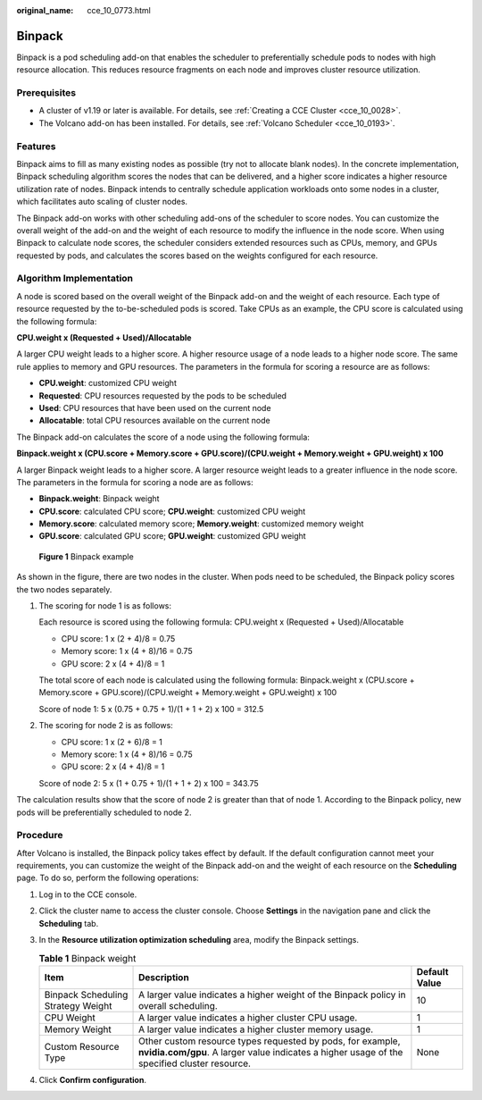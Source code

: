 :original_name: cce_10_0773.html

.. _cce_10_0773:

Binpack
=======

Binpack is a pod scheduling add-on that enables the scheduler to preferentially schedule pods to nodes with high resource allocation. This reduces resource fragments on each node and improves cluster resource utilization.

Prerequisites
-------------

-  A cluster of v1.19 or later is available. For details, see :ref:`Creating a CCE Cluster <cce_10_0028>`.
-  The Volcano add-on has been installed. For details, see :ref:`Volcano Scheduler <cce_10_0193>`.

Features
--------

Binpack aims to fill as many existing nodes as possible (try not to allocate blank nodes). In the concrete implementation, Binpack scheduling algorithm scores the nodes that can be delivered, and a higher score indicates a higher resource utilization rate of nodes. Binpack intends to centrally schedule application workloads onto some nodes in a cluster, which facilitates auto scaling of cluster nodes.

The Binpack add-on works with other scheduling add-ons of the scheduler to score nodes. You can customize the overall weight of the add-on and the weight of each resource to modify the influence in the node score. When using Binpack to calculate node scores, the scheduler considers extended resources such as CPUs, memory, and GPUs requested by pods, and calculates the scores based on the weights configured for each resource.

Algorithm Implementation
------------------------

A node is scored based on the overall weight of the Binpack add-on and the weight of each resource. Each type of resource requested by the to-be-scheduled pods is scored. Take CPUs as an example, the CPU score is calculated using the following formula:

**CPU.weight x (Requested + Used)/Allocatable**

A larger CPU weight leads to a higher score. A higher resource usage of a node leads to a higher node score. The same rule applies to memory and GPU resources. The parameters in the formula for scoring a resource are as follows:

-  **CPU.weight**: customized CPU weight
-  **Requested**: CPU resources requested by the pods to be scheduled
-  **Used**: CPU resources that have been used on the current node
-  **Allocatable**: total CPU resources available on the current node

The Binpack add-on calculates the score of a node using the following formula:

**Binpack.weight x (CPU.score + Memory.score + GPU.score)/(CPU.weight + Memory.weight + GPU.weight) x 100**

A larger Binpack weight leads to a higher score. A larger resource weight leads to a greater influence in the node score. The parameters in the formula for scoring a node are as follows:

-  **Binpack.weight**: Binpack weight
-  **CPU.score**: calculated CPU score; **CPU.weight**: customized CPU weight
-  **Memory.score**: calculated memory score; **Memory.weight**: customized memory weight
-  **GPU.score**: calculated GPU score; **GPU.weight**: customized GPU weight


.. figure:: /_static/images/en-us_image_0000001797871357.png
   :alt: **Figure 1** Binpack example

   **Figure 1** Binpack example

As shown in the figure, there are two nodes in the cluster. When pods need to be scheduled, the Binpack policy scores the two nodes separately.

#. The scoring for node 1 is as follows:

   Each resource is scored using the following formula: CPU.weight x (Requested + Used)/Allocatable

   -  CPU score: 1 x (2 + 4)/8 = 0.75
   -  Memory score: 1 x (4 + 8)/16 = 0.75
   -  GPU score: 2 x (4 + 4)/8 = 1

   The total score of each node is calculated using the following formula: Binpack.weight x (CPU.score + Memory.score + GPU.score)/(CPU.weight + Memory.weight + GPU.weight) x 100

   Score of node 1: 5 x (0.75 + 0.75 + 1)/(1 + 1 + 2) x 100 = 312.5

#. The scoring for node 2 is as follows:

   -  CPU score: 1 x (2 + 6)/8 = 1
   -  Memory score: 1 x (4 + 8)/16 = 0.75
   -  GPU score: 2 x (4 + 4)/8 = 1

   Score of node 2: 5 x (1 + 0.75 + 1)/(1 + 1 + 2) x 100 = 343.75

The calculation results show that the score of node 2 is greater than that of node 1. According to the Binpack policy, new pods will be preferentially scheduled to node 2.

Procedure
---------

After Volcano is installed, the Binpack policy takes effect by default. If the default configuration cannot meet your requirements, you can customize the weight of the Binpack add-on and the weight of each resource on the **Scheduling** page. To do so, perform the following operations:

#. Log in to the CCE console.
#. Click the cluster name to access the cluster console. Choose **Settings** in the navigation pane and click the **Scheduling** tab.
#. In the **Resource utilization optimization scheduling** area, modify the Binpack settings.

   .. table:: **Table 1** Binpack weight

      +------------------------------------+------------------------------------------------------------------------------------------------------------------------------------------------------------+---------------+
      | Item                               | Description                                                                                                                                                | Default Value |
      +====================================+============================================================================================================================================================+===============+
      | Binpack Scheduling Strategy Weight | A larger value indicates a higher weight of the Binpack policy in overall scheduling.                                                                      | 10            |
      +------------------------------------+------------------------------------------------------------------------------------------------------------------------------------------------------------+---------------+
      | CPU Weight                         | A larger value indicates a higher cluster CPU usage.                                                                                                       | 1             |
      +------------------------------------+------------------------------------------------------------------------------------------------------------------------------------------------------------+---------------+
      | Memory Weight                      | A larger value indicates a higher cluster memory usage.                                                                                                    | 1             |
      +------------------------------------+------------------------------------------------------------------------------------------------------------------------------------------------------------+---------------+
      | Custom Resource Type               | Other custom resource types requested by pods, for example, **nvidia.com/gpu**. A larger value indicates a higher usage of the specified cluster resource. | None          |
      +------------------------------------+------------------------------------------------------------------------------------------------------------------------------------------------------------+---------------+

#. Click **Confirm configuration**.
